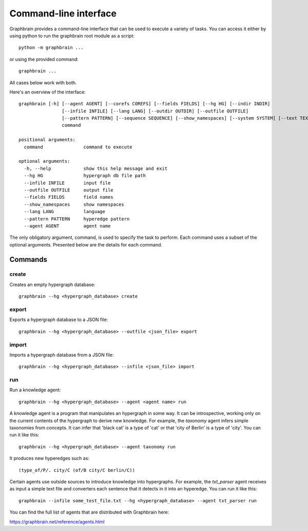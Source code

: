 ======================
Command-line interface
======================

Graphbrain provides a command-line interface that can be used to execute a variety of tasks. You can access it either by using python to run the graphbrain root module as a script::

   python -m graphbrain ...

or using the provided command::

   graphbrain ...

All cases below work with both.

Here's an overview of the interface::

   graphbrain [-h] [--agent AGENT] [--corefs COREFS] [--fields FIELDS] [--hg HG] [--indir INDIR]
                   [--infile INFILE] [--lang LANG] [--outdir OUTDIR] [--outfile OUTFILE]
                   [--pattern PATTERN] [--sequence SEQUENCE] [--show_namespaces] [--system SYSTEM] [--text TEXT] [--training_data TRAINING_DATA] [--url URL]
                   command

   positional arguments:
     command               command to execute

   optional arguments:
     -h, --help            show this help message and exit
     --hg HG               hypergraph db file path
     --infile INFILE       input file
     --outfile OUTFILE     output file
     --fields FIELDS       field names
     --show_namespaces     show namespaces
     --lang LANG           language
     --pattern PATTERN     hyperedge pattern
     --agent AGENT         agent name

The only obligatory argument, command, is used to specify the task to perform. Each command uses a subset of the optional arguments. Presented below are the details for each command.

Commands
========

create
------

Creates an empty hypergraph database::

   graphbrain --hg <hypergraph_database> create


export
------

Exports a hypergraph database to a JSON file::

   graphbrain --hg <hypergraph_database> --outfile <json_file> export

import
------

Imports a hypergraph database from a JSON file::

   graphbrain --hg <hypergraph_database> --infile <json_file> import

run
---

Run a knowledge agent::

   graphbrain --hg <hypergraph_database> --agent <agent name> run

A knowledge agent is a program that manipulates an hypergraph in some way. It can be introspective, working only on the current contents of the hypergraph to derive new knowledge. For example, the *taxonomy* agent infers simple taxonomies from concepts. It can infer that 'black cat' is a type of 'cat' or that 'city of Berlin' is a type of 'city'. You can run it like this::

   graphbrain --hg <hypergraph_database> --agent taxonomy run

It produces new hyperedges such as::

   (type_of/P/. city/C (of/B city/C berlin/C))

Certain agents use outside sources to introduce knowledge into hypergraphs. For example, the *txt_parser* agent receives as input a simple text file and converters each sentence that it detects in it into an hyperedge. You can run it like this::

   graphbrain --infile some_test_file.txt --hg <hypergraph_database> --agent txt_parser run

You can find the full list of agents that are distributed with Graphbrain here:

https://graphbrain.net/reference/agents.html